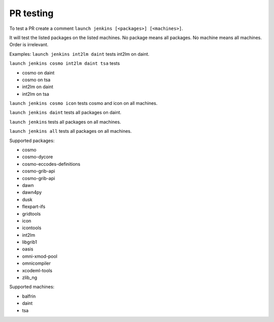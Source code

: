 PR testing
===================================
To test a PR create a comment ``launch jenkins [<packages>] [<machines>]``.

It will test the listed packages on the listed machines.
No package means all packages. No machine means all machines.
Order is irrelevant.

Examples:
``launch jenkins int2lm daint`` tests int2lm on daint.

``launch jenkins cosmo int2lm daint tsa`` tests

* cosmo on daint
* cosmo on tsa
* int2lm on daint
* int2lm on tsa

``launch jenkins cosmo icon`` tests cosmo and icon on all machines.

``launch jenkins daint`` tests all packages on daint.

``launch jenkins`` tests all packages on all machines.

``launch jenkins all`` tests all packages on all machines.


Supported packages:

* cosmo
* cosmo-dycore
* cosmo-eccodes-definitions
* cosmo-grib-api
* cosmo-grib-api
* dawn
* dawn4py
* dusk
* flexpart-ifs
* gridtools
* icon
* icontools
* int2lm
* libgrib1
* oasis
* omni-xmod-pool
* omnicompiler
* xcodeml-tools
* zlib_ng

Supported machines:

* balfrin
* daint
* tsa


